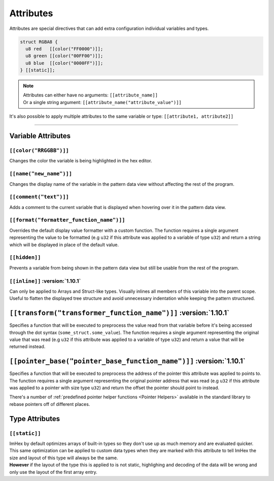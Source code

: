 Attributes
==========

Attributes are special directives that can add extra configuration individual variables and types.

.. code-block:: hexpat

  struct RGBA8 {
    u8 red   [[color("FF0000")]];
    u8 green [[color("00FF00")]];
    u8 blue  [[color("0000FF")]];
  } [[static]];

.. note::

  | Attributes can either have no arguments: ``[[attribute_name]]``
  | Or a single string argument: ``[[attribute_name("attribute_value")]]``

It's also possible to apply multiple attributes to the same variable or type: ``[[attribute1, attribute2]]``

------------------------

Variable Attributes
^^^^^^^^^^^^^^^^^^^

``[[color("RRGGBB")]]``
-----------------------

Changes the color the variable is being highlighted in the hex editor.

``[[name("new_name")]]``
------------------------

Changes the display name of the variable in the pattern data view without affecting the rest of the program.

``[[comment("text")]]``
-----------------------

Adds a comment to the current variable that is displayed when hovering over it in the pattern data view.

``[[format("formatter_function_name")]]``
-----------------------------------------

Overrides the default display value formatter with a custom function. 
The function requires a single argument representing the value to be formatted (e.g ``u32`` if this attribute was applied to a variable of type ``u32``) and return a string which will be displayed in place of the default value.

``[[hidden]]``
--------------

Prevents a variable from being shown in the pattern data view but still be usable from the rest of the program.

``[[inline]]`` :version:`1.10.1`
---------------------------------

Can only be applied to Arrays and Struct-like types. Visually inlines all members of this variable into the parent scope. 
Useful to flatten the displayed tree structure and avoid unnecessary indentation while keeping the pattern structured. 

``[[transform("transformer_function_name")]]`` :version:`1.10.1`
^^^^^^^^^^^^^^^^^^^^^^^^^^^^^^^^^^^^^^^^^^^^^^^^^^^^^^^^^^^^^^^^^

Specifies a function that will be executed to preprocess the value read from that variable before it's being accessed through the dot syntax (``some_struct.some_value``).
The function requires a single argument representing the original value that was read (e.g ``u32`` if this attribute was applied to a variable of type ``u32``) and return a value that will be returned instead.

``[[pointer_base("pointer_base_function_name")]]`` :version:`1.10.1`
^^^^^^^^^^^^^^^^^^^^^^^^^^^^^^^^^^^^^^^^^^^^^^^^^^^^^^^^^^^^^^^^^^^^^

Specifies a function that will be executed to preprocess the address of the pointer this attribute was applied to points to.
The function requires a single argument representing the original pointer address that was read (e.g ``u32`` if this attribute was applied to a pointer with size type ``u32``) and return the offset the pointer should point to instead.

There's a number of :ref:`predefined pointer helper functions <Pointer Helpers>` available in the standard library to rebase pointers off of different places.


Type Attributes
^^^^^^^^^^^^^^^

``[[static]]``
--------------

| ImHex by default optimizes arrays of built-in types so they don't use up as much memory and are evaluated quicker.
| This same optimization can be applied to custom data types when they are marked with this attribute to tell ImHex the size and layout of this type will always be the same.
| **However** if the layout of the type this is applied to is not static, highlighing and decoding of the data will be wrong and only use the layout of the first array entry.